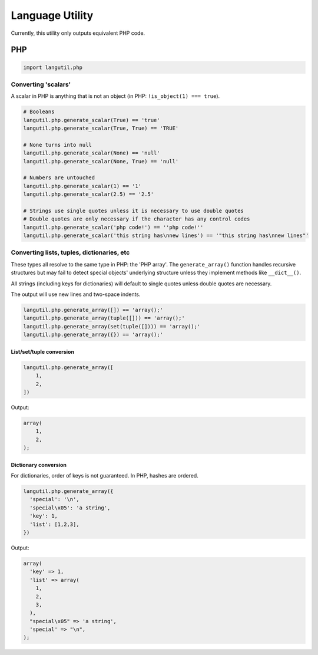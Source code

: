 Language Utility
================

Currently, this utility only outputs equivalent PHP code.

PHP
---

.. code:: python

    import langutil.php

Converting 'scalars'
~~~~~~~~~~~~~~~~~~~~

A scalar in PHP is anything that is not an object (in PHP:
``!is_object(1) === true``).

.. code:: python

    # Booleans
    langutil.php.generate_scalar(True) == 'true'
    langutil.php.generate_scalar(True, True) == 'TRUE'

    # None turns into null
    langutil.php.generate_scalar(None) == 'null'
    langutil.php.generate_scalar(None, True) == 'null'

    # Numbers are untouched
    langutil.php.generate_scalar(1) == '1'
    langutil.php.generate_scalar(2.5) == '2.5'

    # Strings use single quotes unless it is necessary to use double quotes
    # Double quotes are only necessary if the character has any control codes
    langutil.php.generate_scalar('php code!') == ''php code!''
    langutil.php.generate_scalar('this string has\nnew lines') == '"this string has\nnew lines"'

Converting lists, tuples, dictionaries, etc
~~~~~~~~~~~~~~~~~~~~~~~~~~~~~~~~~~~~~~~~~~~

These types all resolve to the same type in PHP: the 'PHP array'. The
``generate_array()`` function handles recursive structures but may fail
to detect special objects' underlying structure unless they implement
methods like ``__dict__()``.

All strings (including keys for dictionaries) will default to single
quotes unless double quotes are necessary.

The output will use new lines and two-space indents.

.. code:: python

    langutil.php.generate_array([]) == 'array();'
    langutil.php.generate_array(tuple([])) == 'array();'
    langutil.php.generate_array(set(tuple([]))) == 'array();'
    langutil.php.generate_array({}) == 'array();'

List/set/tuple conversion
^^^^^^^^^^^^^^^^^^^^^^^^^

.. code:: python

    langutil.php.generate_array([
        1,
        2,
    ])

Output:

.. code:: php

    array(
        1,
        2,
    );

Dictionary conversion
^^^^^^^^^^^^^^^^^^^^^

For dictionaries, order of keys is not guaranteed. In PHP, hashes are
ordered.

.. code:: python

    langutil.php.generate_array({
      'special': '\n',
      'special\x05': 'a string',
      'key': 1,
      'list': [1,2,3],
    })

Output:

.. code:: php

    array(
      'key' => 1,
      'list' => array(
        1,
        2,
        3,
      ),
      "special\x05" => 'a string',
      'special' => "\n",
    );

